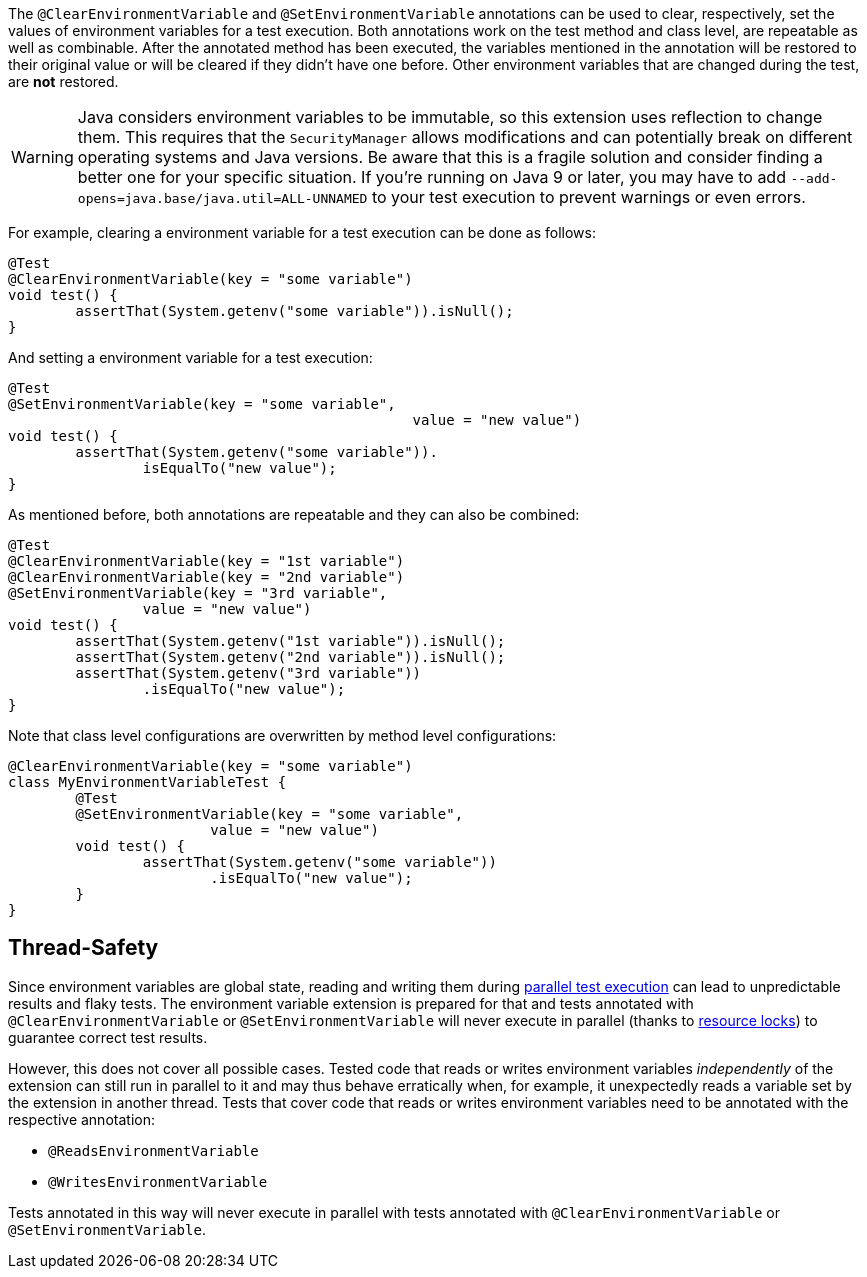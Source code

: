 :page-title: Clearing or Setting Environment Variables
:page-description: Extends JUnit Jupiter with `@ClearEnvironmentVariable`, `@SetEnvironmentVariable`, which clear and set the values of environment variables

The `@ClearEnvironmentVariable` and `@SetEnvironmentVariable` annotations can be used to clear, respectively, set the values of environment variables for a test execution.
Both annotations work on the test method and class level, are repeatable as well as combinable.
After the annotated method has been executed, the variables mentioned in the annotation will be restored to their original value or will be cleared if they didn't have one before.
Other environment variables that are changed during the test, are *not* restored.

WARNING: Java considers environment variables to be immutable, so this extension uses reflection to change them.
This requires that the `SecurityManager` allows modifications and can potentially break on different operating systems and Java versions.
Be aware that this is a fragile solution and consider finding a better one for your specific situation.
If you're running on Java 9 or later, you may have to add `--add-opens=java.base/java.util=ALL-UNNAMED` to your test execution to prevent warnings or even errors.

For example, clearing a environment variable for a test execution can be done as follows:

[source,java]
----
@Test
@ClearEnvironmentVariable(key = "some variable")
void test() {
	assertThat(System.getenv("some variable")).isNull();
}
----

And setting a environment variable for a test execution:

[source,java]
----
@Test
@SetEnvironmentVariable(key = "some variable",
						value = "new value")
void test() {
	assertThat(System.getenv("some variable")).
		isEqualTo("new value");
}
----

As mentioned before, both annotations are repeatable and they can also be combined:

[source,java]
----
@Test
@ClearEnvironmentVariable(key = "1st variable")
@ClearEnvironmentVariable(key = "2nd variable")
@SetEnvironmentVariable(key = "3rd variable",
		value = "new value")
void test() {
	assertThat(System.getenv("1st variable")).isNull();
	assertThat(System.getenv("2nd variable")).isNull();
	assertThat(System.getenv("3rd variable"))
		.isEqualTo("new value");
}
----

Note that class level configurations are overwritten by method level configurations:

[source,java]
----
@ClearEnvironmentVariable(key = "some variable")
class MyEnvironmentVariableTest {
	@Test
	@SetEnvironmentVariable(key = "some variable",
			value = "new value")
	void test() {
		assertThat(System.getenv("some variable"))
			.isEqualTo("new value");
	}
}
----

== Thread-Safety

Since environment variables are global state, reading and writing them during https://junit.org/junit5/docs/current/user-guide/#writing-tests-parallel-execution[parallel test execution] can lead to unpredictable results and flaky tests.
The environment variable extension is prepared for that and tests annotated with `@ClearEnvironmentVariable` or `@SetEnvironmentVariable` will never execute in parallel (thanks to https://junit.org/junit5/docs/current/api/org.junit.jupiter.api/org/junit/jupiter/api/parallel/ResourceLock.html[resource locks]) to guarantee correct test results.

However, this does not cover all possible cases.
Tested code that reads or writes environment variables _independently_ of the extension can still run in parallel to it and may thus behave erratically when, for example, it unexpectedly reads a variable set by the extension in another thread.
Tests that cover code that reads or writes environment variables need to be annotated with the respective annotation:

* `@ReadsEnvironmentVariable`
* `@WritesEnvironmentVariable`

Tests annotated in this way will never execute in parallel with tests annotated with `@ClearEnvironmentVariable` or `@SetEnvironmentVariable`.

